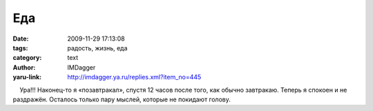 Еда
===
:date: 2009-11-29 17:13:08
:tags: радость, жизнь, еда
:category: text
:author: IMDagger
:yaru-link: http://imdagger.ya.ru/replies.xml?item_no=445

    Ура!!! Наконец-то я «позавтракал», спустя 12 часов после того, как
обычно завтракаю. Теперь я спокоен и не раздражён. Осталось только пару
мыслей, которые не покидают голову.

